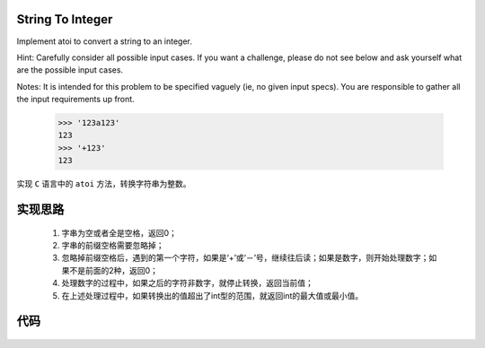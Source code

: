 .. _String To Integer:

String To Integer
------------------


Implement atoi to convert a string to an integer.

Hint: Carefully consider all possible input cases. If you want a challenge, please do not see below and ask yourself what are the possible input cases.

Notes: It is intended for this problem to be specified vaguely (ie, no given input specs). You are responsible to gather all the input requirements up front.

     >>> '123a123'
     123
     >>> '+123'
     123

实现 ``C`` 语言中的 ``atoi`` 方法，转换字符串为整数。

**实现思路**
-----------

    1. 字串为空或者全是空格，返回0； 
    2. 字串的前缀空格需要忽略掉；
    3. 忽略掉前缀空格后，遇到的第一个字符，如果是‘+’或‘－’号，继续往后读；如果是数字，则开始处理数字；如果不是前面的2种，返回0；
    4. 处理数字的过程中，如果之后的字符非数字，就停止转换，返回当前值；
    5. 在上述处理过程中，如果转换出的值超出了int型的范围，就返回int的最大值或最小值。

**代码**
---------

    .. interalinclude:: ../../src/stringToInteger.py
        :language: python
        